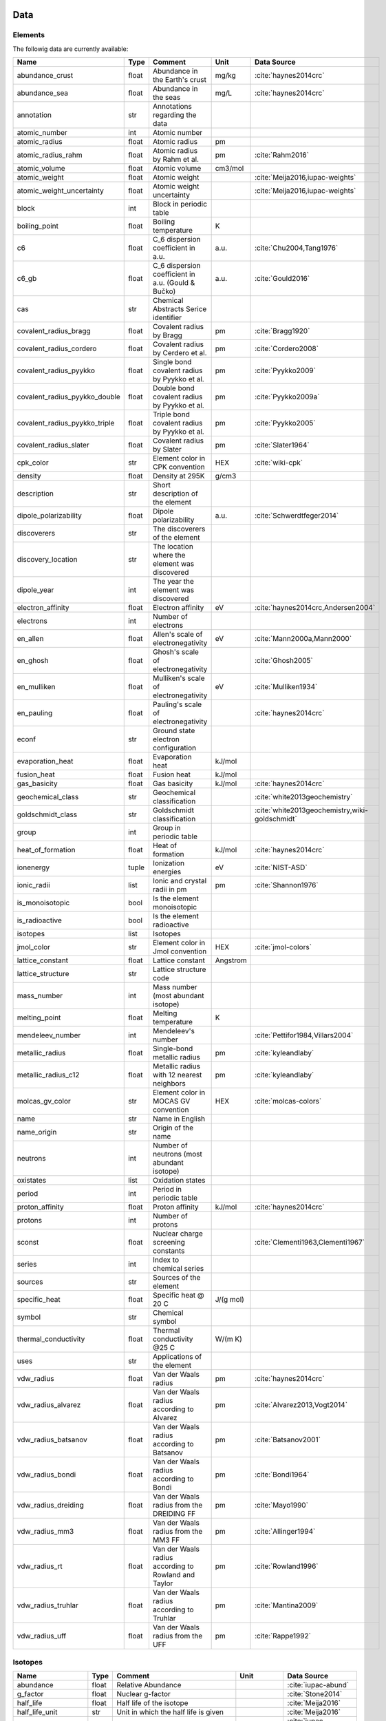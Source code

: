 
****
Data
****

Elements
========

The followig data are currently available:

+-------------------------------+-------+------------------------------------------------------+----------+-----------------------------------------------------+
| Name                          | Type  | Comment                                              | Unit     | Data Source                                         |
+===============================+=======+======================================================+==========+=====================================================+
| abundance_crust               | float | Abundance in the Earth's crust                       | mg/kg    | :cite:`haynes2014crc`                               |
+-------------------------------+-------+------------------------------------------------------+----------+-----------------------------------------------------+
| abundance_sea                 | float | Abundance in the seas                                | mg/L     | :cite:`haynes2014crc`                               |
+-------------------------------+-------+------------------------------------------------------+----------+-----------------------------------------------------+
| annotation                    | str   | Annotations regarding the data                       |          |                                                     |
+-------------------------------+-------+------------------------------------------------------+----------+-----------------------------------------------------+
| atomic_number                 | int   | Atomic number                                        |          |                                                     |
+-------------------------------+-------+------------------------------------------------------+----------+-----------------------------------------------------+
| atomic_radius                 | float | Atomic radius                                        | pm       |                                                     |
+-------------------------------+-------+------------------------------------------------------+----------+-----------------------------------------------------+
| atomic_radius_rahm            | float | Atomic radius by Rahm et al.                         | pm       | :cite:`Rahm2016`                                    |
+-------------------------------+-------+------------------------------------------------------+----------+-----------------------------------------------------+
| atomic_volume                 | float | Atomic volume                                        | cm3/mol  |                                                     |
+-------------------------------+-------+------------------------------------------------------+----------+-----------------------------------------------------+
| atomic_weight                 | float | Atomic weight                                        |          | :cite:`Meija2016,iupac-weights`                     |
+-------------------------------+-------+------------------------------------------------------+----------+-----------------------------------------------------+
| atomic_weight_uncertainty     | float | Atomic weight uncertainty                            |          | :cite:`Meija2016,iupac-weights`                     |
+-------------------------------+-------+------------------------------------------------------+----------+-----------------------------------------------------+
| block                         | int   | Block in periodic table                              |          |                                                     |
+-------------------------------+-------+------------------------------------------------------+----------+-----------------------------------------------------+
| boiling_point                 | float | Boiling temperature                                  | K        |                                                     |
+-------------------------------+-------+------------------------------------------------------+----------+-----------------------------------------------------+
| c6                            | float | C_6 dispersion coefficient in a.u.                   | a.u.     | :cite:`Chu2004,Tang1976`                            |
+-------------------------------+-------+------------------------------------------------------+----------+-----------------------------------------------------+
| c6_gb                         | float | C_6 dispersion coefficient in a.u. (Gould & Bučko)   | a.u.     | :cite:`Gould2016`                                   |
+-------------------------------+-------+------------------------------------------------------+----------+-----------------------------------------------------+
| cas                           | str   | Chemical Abstracts Serice identifier                 |          |                                                     |
+-------------------------------+-------+------------------------------------------------------+----------+-----------------------------------------------------+
| covalent_radius_bragg         | float | Covalent radius by Bragg                             | pm       | :cite:`Bragg1920`                                   |
+-------------------------------+-------+------------------------------------------------------+----------+-----------------------------------------------------+
| covalent_radius_cordero       | float | Covalent radius by Cerdero et al.                    | pm       | :cite:`Cordero2008`                                 |
+-------------------------------+-------+------------------------------------------------------+----------+-----------------------------------------------------+
| covalent_radius_pyykko        | float | Single bond covalent radius by Pyykko et al.         | pm       | :cite:`Pyykko2009`                                  |
+-------------------------------+-------+------------------------------------------------------+----------+-----------------------------------------------------+
| covalent_radius_pyykko_double | float | Double bond covalent radius by Pyykko et al.         | pm       | :cite:`Pyykko2009a`                                 |
+-------------------------------+-------+------------------------------------------------------+----------+-----------------------------------------------------+
| covalent_radius_pyykko_triple | float | Triple bond covalent radius by Pyykko et al.         | pm       | :cite:`Pyykko2005`                                  |
+-------------------------------+-------+------------------------------------------------------+----------+-----------------------------------------------------+
| covalent_radius_slater        | float | Covalent radius by Slater                            | pm       | :cite:`Slater1964`                                  |
+-------------------------------+-------+------------------------------------------------------+----------+-----------------------------------------------------+
| cpk_color                     | str   | Element color in CPK convention                      | HEX      | :cite:`wiki-cpk`                                    |
+-------------------------------+-------+------------------------------------------------------+----------+-----------------------------------------------------+
| density                       | float | Density at 295K                                      | g/cm3    |                                                     |
+-------------------------------+-------+------------------------------------------------------+----------+-----------------------------------------------------+
| description                   | str   | Short description of the element                     |          |                                                     |
+-------------------------------+-------+------------------------------------------------------+----------+-----------------------------------------------------+
| dipole_polarizability         | float | Dipole polarizability                                | a.u.     | :cite:`Schwerdtfeger2014`                           |
+-------------------------------+-------+------------------------------------------------------+----------+-----------------------------------------------------+
| discoverers                   | str   | The discoverers of the element                       |          |                                                     |
+-------------------------------+-------+------------------------------------------------------+----------+-----------------------------------------------------+
| discovery_location            | str   | The location where the element was discovered        |          |                                                     |
+-------------------------------+-------+------------------------------------------------------+----------+-----------------------------------------------------+
| dipole_year                   | int   | The year the element was discovered                  |          |                                                     |
+-------------------------------+-------+------------------------------------------------------+----------+-----------------------------------------------------+
| electron_affinity             | float | Electron affinity                                    | eV       | :cite:`haynes2014crc,Andersen2004`                  |
+-------------------------------+-------+------------------------------------------------------+----------+-----------------------------------------------------+
| electrons                     | int   | Number of electrons                                  |          |                                                     |
+-------------------------------+-------+------------------------------------------------------+----------+-----------------------------------------------------+
| en_allen                      | float | Allen's scale of electronegativity                   | eV       | :cite:`Mann2000a,Mann2000`                          |
+-------------------------------+-------+------------------------------------------------------+----------+-----------------------------------------------------+
| en_ghosh                      | float | Ghosh's scale of electronegativity                   |          | :cite:`Ghosh2005`                                   |
+-------------------------------+-------+------------------------------------------------------+----------+-----------------------------------------------------+
| en_mulliken                   | float | Mulliken's scale of electronegativity                | eV       | :cite:`Mulliken1934`                                |
+-------------------------------+-------+------------------------------------------------------+----------+-----------------------------------------------------+
| en_pauling                    | float | Pauling's scale of electronegativity                 |          | :cite:`haynes2014crc`                               |
+-------------------------------+-------+------------------------------------------------------+----------+-----------------------------------------------------+
| econf                         | str   | Ground state electron configuration                  |          |                                                     |
+-------------------------------+-------+------------------------------------------------------+----------+-----------------------------------------------------+
| evaporation_heat              | float | Evaporation heat                                     | kJ/mol   |                                                     |
+-------------------------------+-------+------------------------------------------------------+----------+-----------------------------------------------------+
| fusion_heat                   | float | Fusion heat                                          | kJ/mol   |                                                     |
+-------------------------------+-------+------------------------------------------------------+----------+-----------------------------------------------------+
| gas_basicity                  | float | Gas basicity                                         | kJ/mol   | :cite:`haynes2014crc`                               |
+-------------------------------+-------+------------------------------------------------------+----------+-----------------------------------------------------+
| geochemical_class             | str   | Geochemical classification                           |          | :cite:`white2013geochemistry`                       |
+-------------------------------+-------+------------------------------------------------------+----------+-----------------------------------------------------+
| goldschmidt_class             | str   | Goldschmidt classification                           |          | :cite:`white2013geochemistry,wiki-goldschmidt`      |
+-------------------------------+-------+------------------------------------------------------+----------+-----------------------------------------------------+
| group                         | int   | Group in periodic table                              |          |                                                     |
+-------------------------------+-------+------------------------------------------------------+----------+-----------------------------------------------------+
| heat_of_formation             | float | Heat of formation                                    | kJ/mol   | :cite:`haynes2014crc`                               |
+-------------------------------+-------+------------------------------------------------------+----------+-----------------------------------------------------+
| ionenergy                     | tuple | Ionization energies                                  | eV       | :cite:`NIST-ASD`                                    |
+-------------------------------+-------+------------------------------------------------------+----------+-----------------------------------------------------+
| ionic_radii                   | list  | Ionic and crystal radii in pm                        | pm       | :cite:`Shannon1976`                                 |
+-------------------------------+-------+------------------------------------------------------+----------+-----------------------------------------------------+
| is_monoisotopic               | bool  | Is the element monoisotopic                          |          |                                                     |
+-------------------------------+-------+------------------------------------------------------+----------+-----------------------------------------------------+
| is_radioactive                | bool  | Is the element radioactive                           |          |                                                     |
+-------------------------------+-------+------------------------------------------------------+----------+-----------------------------------------------------+
| isotopes                      | list  | Isotopes                                             |          |                                                     |
+-------------------------------+-------+------------------------------------------------------+----------+-----------------------------------------------------+
| jmol_color                    | str   | Element color in Jmol convention                     | HEX      | :cite:`jmol-colors`                                 |
+-------------------------------+-------+------------------------------------------------------+----------+-----------------------------------------------------+
| lattice_constant              | float | Lattice constant                                     | Angstrom |                                                     |
+-------------------------------+-------+------------------------------------------------------+----------+-----------------------------------------------------+
| lattice_structure             | str   | Lattice structure code                               |          |                                                     |
+-------------------------------+-------+------------------------------------------------------+----------+-----------------------------------------------------+
| mass_number                   | int   | Mass number (most abundant isotope)                  |          |                                                     |
+-------------------------------+-------+------------------------------------------------------+----------+-----------------------------------------------------+
| melting_point                 | float | Melting temperature                                  | K        |                                                     |
+-------------------------------+-------+------------------------------------------------------+----------+-----------------------------------------------------+
| mendeleev_number              | int   | Mendeleev's number                                   |          | :cite:`Pettifor1984,Villars2004`                    |
+-------------------------------+-------+------------------------------------------------------+----------+-----------------------------------------------------+
| metallic_radius               | float | Single-bond metallic radius                          | pm       | :cite:`kyleandlaby`                                 |
+-------------------------------+-------+------------------------------------------------------+----------+-----------------------------------------------------+
| metallic_radius_c12           | float | Metallic radius with 12 nearest neighbors            | pm       | :cite:`kyleandlaby`                                 |
+-------------------------------+-------+------------------------------------------------------+----------+-----------------------------------------------------+
| molcas_gv_color               | str   | Element color in MOCAS GV convention                 | HEX      | :cite:`molcas-colors`                               |
+-------------------------------+-------+------------------------------------------------------+----------+-----------------------------------------------------+
| name                          | str   | Name in English                                      |          |                                                     |
+-------------------------------+-------+------------------------------------------------------+----------+-----------------------------------------------------+
| name_origin                   | str   | Origin of the name                                   |          |                                                     |
+-------------------------------+-------+------------------------------------------------------+----------+-----------------------------------------------------+
| neutrons                      | int   | Number of neutrons (most abundant isotope)           |          |                                                     |
+-------------------------------+-------+------------------------------------------------------+----------+-----------------------------------------------------+
| oxistates                     | list  | Oxidation states                                     |          |                                                     |
+-------------------------------+-------+------------------------------------------------------+----------+-----------------------------------------------------+
| period                        | int   | Period in periodic table                             |          |                                                     |
+-------------------------------+-------+------------------------------------------------------+----------+-----------------------------------------------------+
| proton_affinity               | float | Proton affinity                                      | kJ/mol   | :cite:`haynes2014crc`                               |
+-------------------------------+-------+------------------------------------------------------+----------+-----------------------------------------------------+
| protons                       | int   | Number of protons                                    |          |                                                     |
+-------------------------------+-------+------------------------------------------------------+----------+-----------------------------------------------------+
| sconst                        | float | Nuclear charge screening constants                   |          | :cite:`Clementi1963,Clementi1967`                   |
+-------------------------------+-------+------------------------------------------------------+----------+-----------------------------------------------------+
| series                        | int   | Index to chemical series                             |          |                                                     |
+-------------------------------+-------+------------------------------------------------------+----------+-----------------------------------------------------+
| sources                       | str   | Sources of the element                               |          |                                                     |
+-------------------------------+-------+------------------------------------------------------+----------+-----------------------------------------------------+
| specific_heat                 | float | Specific heat @ 20 C                                 | J/(g mol)|                                                     |
+-------------------------------+-------+------------------------------------------------------+----------+-----------------------------------------------------+
| symbol                        | str   | Chemical symbol                                      |          |                                                     |
+-------------------------------+-------+------------------------------------------------------+----------+-----------------------------------------------------+
| thermal_conductivity          | float | Thermal conductivity @25 C                           | W/(m K)  |                                                     |
+-------------------------------+-------+------------------------------------------------------+----------+-----------------------------------------------------+
| uses                          | str   | Applications of the element                          |          |                                                     |
+-------------------------------+-------+------------------------------------------------------+----------+-----------------------------------------------------+
| vdw_radius                    | float | Van der Waals radius                                 | pm       | :cite:`haynes2014crc`                               |
+-------------------------------+-------+------------------------------------------------------+----------+-----------------------------------------------------+
| vdw_radius_alvarez            | float | Van der Waals radius according to Alvarez            | pm       | :cite:`Alvarez2013,Vogt2014`                        |
+-------------------------------+-------+------------------------------------------------------+----------+-----------------------------------------------------+
| vdw_radius_batsanov           | float | Van der Waals radius according to Batsanov           | pm       | :cite:`Batsanov2001`                                |
+-------------------------------+-------+------------------------------------------------------+----------+-----------------------------------------------------+
| vdw_radius_bondi              | float | Van der Waals radius according to Bondi              | pm       | :cite:`Bondi1964`                                   |
+-------------------------------+-------+------------------------------------------------------+----------+-----------------------------------------------------+
| vdw_radius_dreiding           | float | Van der Waals radius from the DREIDING FF            | pm       | :cite:`Mayo1990`                                    |
+-------------------------------+-------+------------------------------------------------------+----------+-----------------------------------------------------+
| vdw_radius_mm3                | float | Van der Waals radius from the MM3 FF                 | pm       | :cite:`Allinger1994`                                |
+-------------------------------+-------+------------------------------------------------------+----------+-----------------------------------------------------+
| vdw_radius_rt                 | float | Van der Waals radius according to Rowland and Taylor | pm       | :cite:`Rowland1996`                                 |
+-------------------------------+-------+------------------------------------------------------+----------+-----------------------------------------------------+
| vdw_radius_truhlar            | float | Van der Waals radius according to Truhlar            | pm       | :cite:`Mantina2009`                                 |
+-------------------------------+-------+------------------------------------------------------+----------+-----------------------------------------------------+
| vdw_radius_uff                | float | Van der Waals radius from the UFF                    | pm       | :cite:`Rappe1992`                                   |
+-------------------------------+-------+------------------------------------------------------+----------+-----------------------------------------------------+

Isotopes
========

+---------------------------+-------+------------------------------------------------------+--------------+-------------------------+
| Name                      | Type  | Comment                                              | Unit         | Data Source             |
+===========================+=======+======================================================+==============+=========================+
| abundance                 | float | Relative Abundance                                   |              | :cite:`iupac-abund`     |
+---------------------------+-------+------------------------------------------------------+--------------+-------------------------+
| g_factor                  | float | Nuclear g-factor                                     |              | :cite:`Stone2014`       |
+---------------------------+-------+------------------------------------------------------+--------------+-------------------------+
| half_life                 | float | Half life of the isotope                             |              | :cite:`Meija2016`       |
+---------------------------+-------+------------------------------------------------------+--------------+-------------------------+
| half_life_unit            | str   | Unit in which the half life is given                 |              | :cite:`Meija2016`       |
+---------------------------+-------+------------------------------------------------------+--------------+-------------------------+
| is_radioactive            | bool  | Is the isotope radioactive                           |              | :cite:`iupac-masses`    |
+---------------------------+-------+------------------------------------------------------+--------------+-------------------------+
| mass                      | float | Atomic mass                                          | Da           | :cite:`iupac-masses`    |
+---------------------------+-------+------------------------------------------------------+--------------+-------------------------+
| mass_number               | int   | Mass number of the isotope                           |              | :cite:`iupac-masses`    |
+---------------------------+-------+------------------------------------------------------+--------------+-------------------------+
| mass_uncertainty          | float | Uncertainty of the atomic mass                       |              | :cite:`iupac-masses`    |
+---------------------------+-------+------------------------------------------------------+--------------+-------------------------+
| spin                      | float | Nuclear spin quantum number                          |              |                         |
+---------------------------+-------+------------------------------------------------------+--------------+-------------------------+
| quadrupole_moment         | float | Nuclear electric quadrupole moment                   | b [100 fm^2] | :cite:`Stone2013`       |
+---------------------------+-------+------------------------------------------------------+--------------+-------------------------+


Some notes on the data
======================

Atomic Weights
--------------

Atomic weights and their uncertainties were retrieved mainly from ref. :cite:`iupac-weights`. For
elements whose values were given as ranges the *conventional atomic weights* from
Table 3 in ref. :cite:`Meija2016` were taken. For radioactive elements the standard approach
was adopted where the weight is taken as the mass number of the most stable isotope.
The data was obtained from `CIAAW page on radioactive elements <http://www.ciaaw.org/radioactive-elements.htm>`_.
In cases where two isotopes were specified the one with the smaller standard deviation was chosen.
In case of Tc and Pm relative weights of their isotopes were used, for Tc isotope 98, and for Pm isotope 145 were taken
from `CIAAW <http://www.ciaaw.org/atomic-masses.htm>`_.


Covalent Radii
--------------

In order to have a more homogeneous data for covalent radii taken from ref. :cite:`Cordero2008`
the values for 3 different valences for C, also the low and high spin values
for Mn, Fe Co, were respectively averaged.

Allen's configuration energies
------------------------------

The values of configurational energies from refs. :cite:`Mann2000a` and :cite:`Mann2000` were taken as
reported in eV without converting to Pauling units.

Electron affinity
-----------------

Electron affinities were taken from :cite:`haynes2014crc` for the elements for which the data was
available. For He, Be, N, Ar and Xe affinities were taken from :cite:`Andersen2004` where they
were specified for metastable ions and therefore the values are negative.

Updates

  - Electron affinity of niobium was taken from :cite:`Luo2016`.

  - Electron affinity of cobalt was taken from :cite:`Chen2016a`.

  - Electron affinity of lead was taken from :cite:`Chen2016`.


Isotopes g-factors and quadrupole moments
-----------------------------------------

The data regarding g-factors and electric quadrupole moments was parsed from
`easyspin webpage <http://easyspin.org/documentation/isotopetable.html>`_
(accessed 25.01.2017) where additional notes are mentioned:

- Typo for Rh-103: Moment is factor of 10 too large
- 237Np, 239Pu, 243Am magnetic moment data from :cite:`haynes2014crc`, section 11-2
- In quadrupole moment data - a typo for Ac-227: sign should be +


Nuclear charge screening constants
----------------------------------

The screening constants were calculated according to the following formula

.. math::

   \sigma_{n,l,m} = Z - n\cdot\zeta_{n,l,m}

where :math:`n` is the principal quantum number, :math:`Z` is the atomic number,
:math:`\sigma_{n,l,m}` is the screening constant, :math:`\zeta_{n,l,m}` is the
optimized exponent from :cite:`Clementi1963,Clementi1967`.

For elements Nb, Mo, Ru, Rh, Pd and Ag the exponent values corresponding to the
ground state electronic configuration were taken (entries with superscript `a`
in Table II in :cite:`Clementi1967`).

For elements La, Pr, Nd and Pm two exponent were reported for 4f shell denoted
4f and 4f' in :cite:`Clementi1967`. The value corresponding to 4f were used
since according to the authors these are the dominant ones.

Sanderson electronegativity
---------------------------

The values of Sanderson's electronegativity are taken from from as *revised
values* from Table 3.1 in ref. :cite:`Sanderson1976`. The electronegativities
for noble gases are taken from :cite:`Allen1980`.


van der Waals radii according to Alvarez
----------------------------------------

The bulk of the radii data was taken from Ref. :cite:`Alvarez2013`, but the
radii for noble gasses were update according to the values in Ref.
:cite:`Vogt2014`.

Mendeleev numbers
-----------------

Mendeleev numbers were mostly taken from :cite:`Villars2004` but the range was extended
to cover the whole periodic table following the prescription in the article of increasing
the numbers going from top to bottom in each group and group by group from left to right
in the periodic table.

*****************
Electronegativity
*****************

Since electronegativity is useful concept rather than a physical observable,
several scales of electronegativity exist and some of them are available in
:ref:`mendeleev <mendeleev>`. Depending on the definition of a particular scale the values are
either stored directly or recomputed on demand with appropriate formulas. The
following scales are stored:

- :ref:`Allen <allen_en>`
- :ref:`Ghosh <ghosh_en>`
- :ref:`Pauling <pauling_en>`

Moreover there are electronegativity scales that can be computed from their
respective definition and the atomic properties available in :ref:`mendeleev <mendeleev>`:

- :ref:`Allred-Rochow <allred-rochow_en>`
- :ref:`Cottrell-Sutton <cottrell-sutton_en>`
- :ref:`Gordy <gordy_en>`
- :ref:`Li and Xue <li_xue_en>`
- :ref:`Martynov and Batsanov <martynov_batsanov_en>`
- :ref:`Mulliken <mulliken_en>`
- :ref:`Nagle <nagle_en>`
- :ref:`Sanderson <sanderson_en>`

For a short overview on electronegativity see this `presentation <https://speakerdeck.com/lmmentel/electronegativity>`_.

All the examples shown below are for Silicon::

    >>> from mendeleev import element
    >>> Si = element('Si')

.. _allen_en:

Allen
=====

The electronegativity scale proposed by Allen in ref :cite:`Allen1989` can be defined as:

.. math::

   \chi_{A} = \frac{\sum_{x} n_{x}\varepsilon_{x}}{\sum_{x}n_{x}}

where: :math:`\varepsilon_{x}` is the multiplet-averaged one-electron energy of
the subshell :math:`x` and :math:`n_{x}` is the number of electrons in subshell
:math:`x` and the summation runs over the valence shell.

The values that are tabulated were obtained from refs. :cite:`Mann2000a` and :cite:`Mann2000`.

Example::

    >>> Si.en_allen
    11.33
    >>> Si.electronegativity('allen')
    11.33

.. _allred-rochow_en:

Allred and Rochow
=================

The scale of Allred and Rochow :cite:`Allred1958` introduces the electronegativity as the
electrostatic force exerted on the electron by the nuclear charge:

.. math::

   \chi_{AR} = \frac{e^{2}Z_{\text{eff}}}{r^{2}} \notag

where: :math:`Z_{\text{eff}}` is the effective nuclear charge and :math:`r` is
the covalent radius.

Example::

    >>> Si.electronegativity('allred-rochow')
    0.00028240190249702736

.. _cottrell-sutton_en:

Cottrell and Sutton
===================

The scale proposed by Cottrell and Sutton :cite:`Cottrell1951` is derived from the equation:

.. math::

  \chi_{CS} = \sqrt{\frac{Z_{\text{eff}}}{r}}

where: :math:`Z_{\text{eff}}` is the effective nuclear charge and :math:`r` is
the covalent radius.

Example::

    >>> Si.electronegativity('cottrell-sutton')
    0.18099342720014772

.. _ghosh_en:

Ghosh
=====

Ghosh :cite:`Ghosh2005` presented a scale of electronegativity based on the absolute radii of atoms computed as

.. math::

   \chi_{GH} = a \cdot (1/R) + b

where: :math:`R` is the absolute atomic radius and :math:`a` and :math:`b` are
empirical parameters.

Example::

    >>> Si.en_ghosh
    0.178503


.. _gordy_en:

Gordy
=====

Gordy's scale :cite:`Gordy1946` is based on the potential that measures the work necessary
to achieve the charge separation, according to:

.. math::

   \chi_{G} = \frac{eZ_{\text{eff}}}{r}

where: :math:`Z_{\text{eff}}` is the effective nuclear charge and :math:`r` is
the covalent radius.

Example::

    >>> Si.electronegativity('gordy')
    0.03275862068965517

.. _li_xue_en:

Li and Xue
==========

Li and Xue :cite:`Li2006,Li2009` proposed a scale that takes into account
different valence states and coordination environment of atoms and is
calculated according to the following formula:

.. math::

    \chi_{LX} = \frac{n^{*}\sqrt{I_{j}/Ry}}{r}

where: :math:`n^{*}` is the effective principal quantum number, :math:`I_{j}`
is the `j`'th ionization energy in `eV`, :math:`Ry` is the Rydberg constant in
`eV` and :math:`r` is either the crystal radius or ionic radius.

Example::

    >>> Si.en_li_xue(charge=4)
    {u'IV': 13.16033405547733, u'VI': 9.748395596649873}
    >>> Si.electronegativity('li-xue', charge=4)
    {u'IV': 13.16033405547733, u'VI': 9.748395596649873}

.. _martynov_batsanov_en:

Martynov and Batsanov
=====================

Martynov and Batsanov :cite:`Batsanov1982` used the square root of the
averaged valence ionization energy as a measure of electronegativity:

.. math::

   \chi_{MB} = \sqrt{\frac{1}{n_{v}}\sum^{n_{v}}_{k=1} I_{k}}

where: :math:`n_{v}` is the number of valence electrons and :math:`I_{k}`
is the :math:`k` th ionization potential.

Example::

    >>> Si.en_martynov_batsanov()
    5.0777041564076963
    >>> Si.electronegativity(scale='martynov-batsanov')
    5.0777041564076963

.. _mulliken_en:

Mulliken
========

Mulliken scale :cite:`Mulliken1934` is defined as the arithmetic average of the ionization
potential (:math:`IP`) and the electron affinity (:math:`EA`):

.. math::

   \chi_{M} = \frac{IP + EA}{2}

Example::

    >>> Si.en_mulliken()
    4.0758415
    >>> Si.electronegativity('mulliken')
    4.0758415

.. _nagle_en:

Nagle
=====

Nagle :cite:`Nagle1990` derived his scale from the atomic dipole polarizability:

.. math::

   \chi_{N} = \sqrt[3]{\frac{n}{\alpha}} \notag

Example::

    >>> Si.electronegativity('nagle')
    0.47505611644667534

.. _pauling_en:

Pauling
=======

Pauling's thermochemical scale was introduced in :cite:`Pauling1932` as a relative scale based
on electronegativity differences:

.. math::

   \chi_{A} - \chi_{B} = \sqrt{E_{d}(AB) - \frac{1}{2}\left[E_{d}(AA) + E_{d}(BB)\right] }

where: :math:`E_{d}(XY)` is the bond dissociation energy of a diatomic :math:`XY`.
The values available in :ref:`mendeleev <mendeleev>` are taken from ref. :cite:`haynes2014crc`.

Example::

    >>> Si.en_pauling
    1.9
    >>> Si.electronegativity('pauling')
    1.9

.. _sanderson_en:

Sanderson
=========

Sanderson :cite:`Sanderson1951,Sanderson1952` established his scale of electronegativity based on the
stability ratio:

.. math::

   \chi_{S} = \frac{\rho}{\rho_{\text{ng}}}

where: :math:`\rho` is the average electron density :math:`\rho=\frac{Z}{4\pi r^{3}/3}`,
and :math:`\rho_{\text{ng}}` is the average electron density of a hypothetical
noble gas atom with charge :math:`Z`.

Example::

    >>> Si.en_sanderson()
    0.3468157872145231
    >>> Si.electronegativity()
    0.3468157872145231

.. Hinze and Jaffe
   ===============

.. Politzer
.. ========

.. .. math::

..    I(\boldsymbol{r}) = \frac{\sum_{i}\rho_{i}(\boldsymbol{r})\left|\varepsilon_{i}\right|}{\rho(\boldsymbol{r})}


.. [] Leach, M. R. (2013). Concerning electronegativity as a basic elemental property
   and why the periodic table is usually represented in its medium form.
   Foundations of Chemistry, 15(1), 13–29.
   `doi:10.1007/s10698-012-9151-3 <http://www.dx.doi.org/10.1007/s10698-012-9151-3>`_

.. [] Smith, D. W. (1990). Electronegativity in two dimensions: Reassessment and
    resolution of the Pearson-Pauling paradox. Journal of Chemical Education,
    67(11), 911. doi:10.1021/ed067p911



Bibliography
============

.. bibliography:: references.bib
   :style: plain
